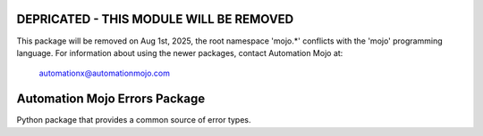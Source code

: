 ========================================
DEPRICATED - THIS MODULE WILL BE REMOVED
========================================
This package will be removed on Aug 1st, 2025, the root namespace 'mojo.*' conflicts with
the 'mojo' programming language.   For information about using the newer packages,
contact Automation Mojo at:

    automationx@automationmojo.com


==============================
Automation Mojo Errors Package
==============================
Python package that provides a common source of error types.
